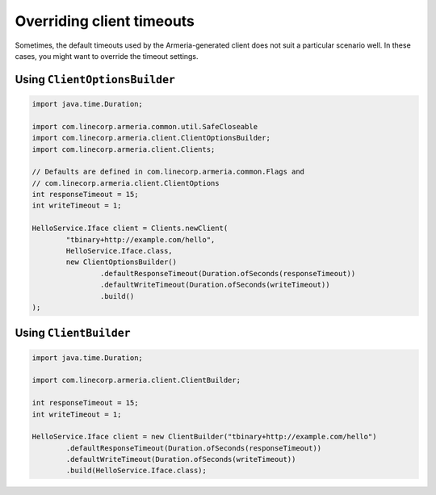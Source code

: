 .. _client-timeouts:

Overriding client timeouts
==========================
Sometimes, the default timeouts used by the Armeria-generated client does not suit a particular scenario well. In these cases, you might want to override the timeout settings.

Using ``ClientOptionsBuilder``
------------------------------

.. code-block:: java

    import java.time.Duration;

    import com.linecorp.armeria.common.util.SafeCloseable
    import com.linecorp.armeria.client.ClientOptionsBuilder;
    import com.linecorp.armeria.client.Clients;

    // Defaults are defined in com.linecorp.armeria.common.Flags and
    // com.linecorp.armeria.client.ClientOptions
    int responseTimeout = 15;
    int writeTimeout = 1;

    HelloService.Iface client = Clients.newClient(
            "tbinary+http://example.com/hello",
            HelloService.Iface.class,
            new ClientOptionsBuilder()
                    .defaultResponseTimeout(Duration.ofSeconds(responseTimeout))
                    .defaultWriteTimeout(Duration.ofSeconds(writeTimeout))
                    .build()
    );

Using ``ClientBuilder``
-----------------------

.. code-block:: java

    import java.time.Duration;

    import com.linecorp.armeria.client.ClientBuilder;

    int responseTimeout = 15;
    int writeTimeout = 1;

    HelloService.Iface client = new ClientBuilder("tbinary+http://example.com/hello")
            .defaultResponseTimeout(Duration.ofSeconds(responseTimeout))
            .defaultWriteTimeout(Duration.ofSeconds(writeTimeout))
            .build(HelloService.Iface.class);
